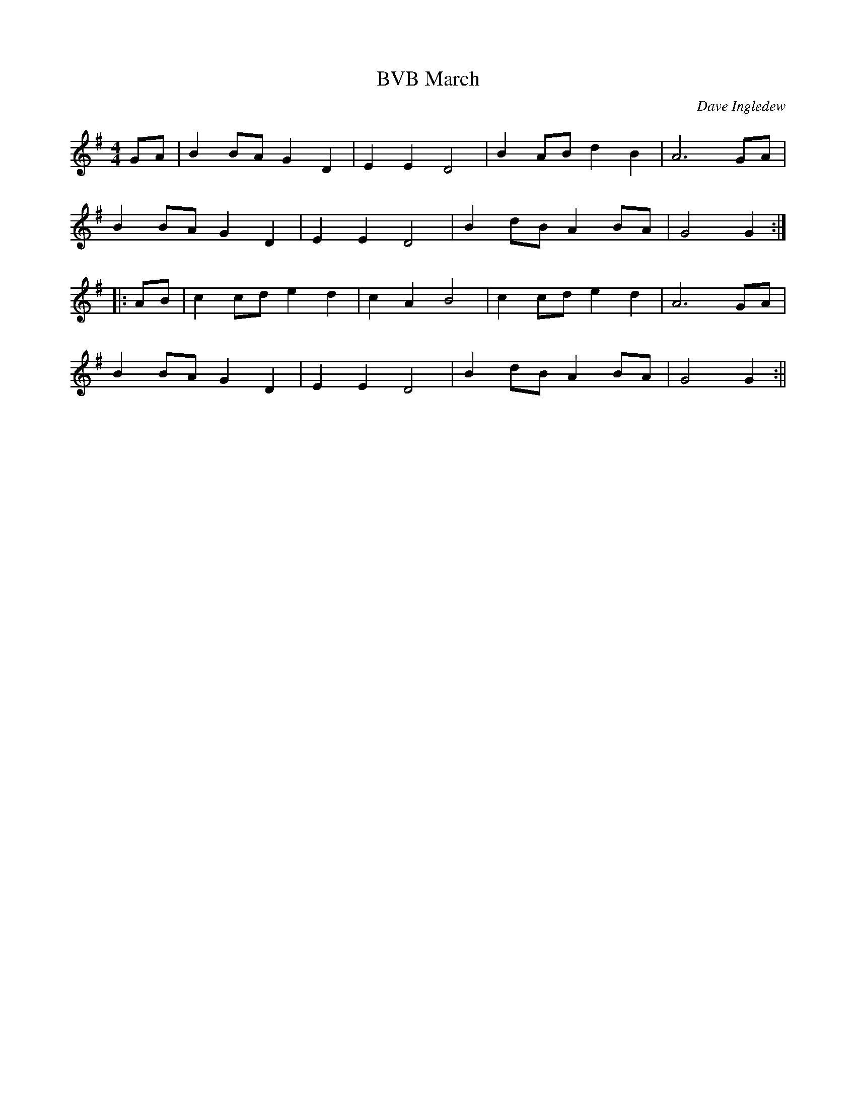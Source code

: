 X:019
T:BVB March
C:Dave Ingledew
M:4/4
L:1/8
K:G
GA | B2 BA G2 D2 | E2 E2 D4 | B2 AB d2 B2 | A6 GA |
B2 BA G2 D2 | E2 E2 D4 | B2 dB A2 BA | G4 G2 :|
|: AB | c2 cd e2 d2 | c2 A2 B4 | c2 cd e2 d2 | A6 GA |
B2 BA G2 D2 | E2 E2 D4 | B2 dB A2 BA | G4 G2 :||
